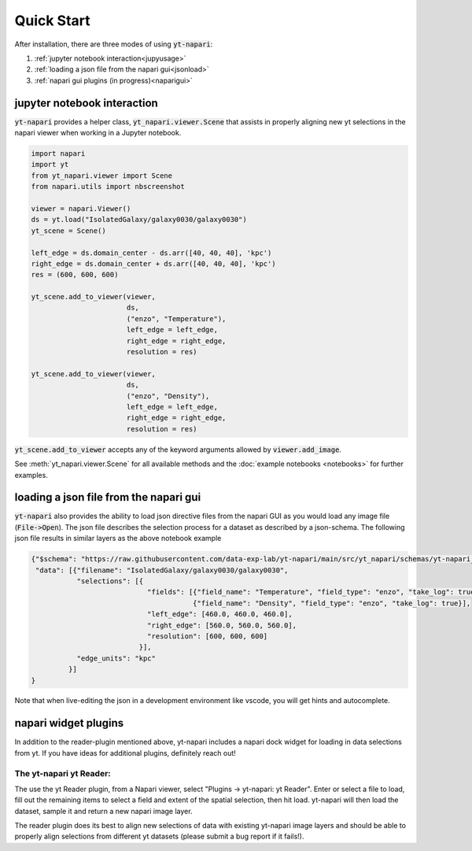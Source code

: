 Quick Start
===========

After installation, there are three modes of using :code:`yt-napari`:

1. :ref:`jupyter notebook interaction<jupyusage>`
2. :ref:`loading a json file from the napari gui<jsonload>`
3. :ref:`napari gui plugins (in progress)<naparigui>`


.. _jupyusage:

jupyter notebook interaction
****************************


:code:`yt-napari` provides a helper class, :code:`yt_napari.viewer.Scene` that assists in properly aligning new yt selections in the napari viewer when working in a Jupyter notebook.

.. code-block:: python

    import napari
    import yt
    from yt_napari.viewer import Scene
    from napari.utils import nbscreenshot

    viewer = napari.Viewer()
    ds = yt.load("IsolatedGalaxy/galaxy0030/galaxy0030")
    yt_scene = Scene()

    left_edge = ds.domain_center - ds.arr([40, 40, 40], 'kpc')
    right_edge = ds.domain_center + ds.arr([40, 40, 40], 'kpc')
    res = (600, 600, 600)

    yt_scene.add_to_viewer(viewer,
                           ds,
                           ("enzo", "Temperature"),
                           left_edge = left_edge,
                           right_edge = right_edge,
                           resolution = res)

    yt_scene.add_to_viewer(viewer,
                           ds,
                           ("enzo", "Density"),
                           left_edge = left_edge,
                           right_edge = right_edge,
                           resolution = res)


:code:`yt_scene.add_to_viewer` accepts any of the keyword arguments allowed by :code:`viewer.add_image`.

See :meth:`yt_napari.viewer.Scene` for all available methods and the :doc:`example notebooks <notebooks>` for further examples.

.. _jsonload:

loading a json file from the napari gui
***************************************

:code:`yt-napari` also provides the ability to load json directive files from the napari GUI as you would load any image file (:code:`File->Open`). The json file describes the selection process for a dataset as described by a json-schema. The following json file results in similar layers as the above notebook example

.. code-block:: json

    {"$schema": "https://raw.githubusercontent.com/data-exp-lab/yt-napari/main/src/yt_napari/schemas/yt-napari_0.0.1.json",
     "data": [{"filename": "IsolatedGalaxy/galaxy0030/galaxy0030",
               "selections": [{
                                "fields": [{"field_name": "Temperature", "field_type": "enzo", "take_log": true},
                                           {"field_name": "Density", "field_type": "enzo", "take_log": true}],
                                "left_edge": [460.0, 460.0, 460.0],
                                "right_edge": [560.0, 560.0, 560.0],
                                "resolution": [600, 600, 600]
                              }],
               "edge_units": "kpc"
             }]
    }


Note that when live-editing the json in a development environment like vscode, you will get hints and autocomplete.

.. _naparigui:

napari widget plugins
*********************

In addition to the reader-plugin mentioned above, yt-napari includes a napari dock widget for loading in data selections from yt. If you have ideas for additional plugins, definitely reach out!

The yt-napari yt Reader:
########################

The use the yt Reader plugin, from a Napari viewer, select "Plugins -> yt-napari: yt Reader". Enter or select a file to load, fill out the remaining items to select a field and extent of the spatial selection, then hit load. yt-napari will then load the dataset, sample it and return a new napari image layer.

.. image:: _static/readme_ex_003_gui_reader.gif

The reader plugin does its best to align new selections of data with existing yt-napari image layers and should be able to properly align selections from different yt datasets (please submit a bug report if it fails!).
